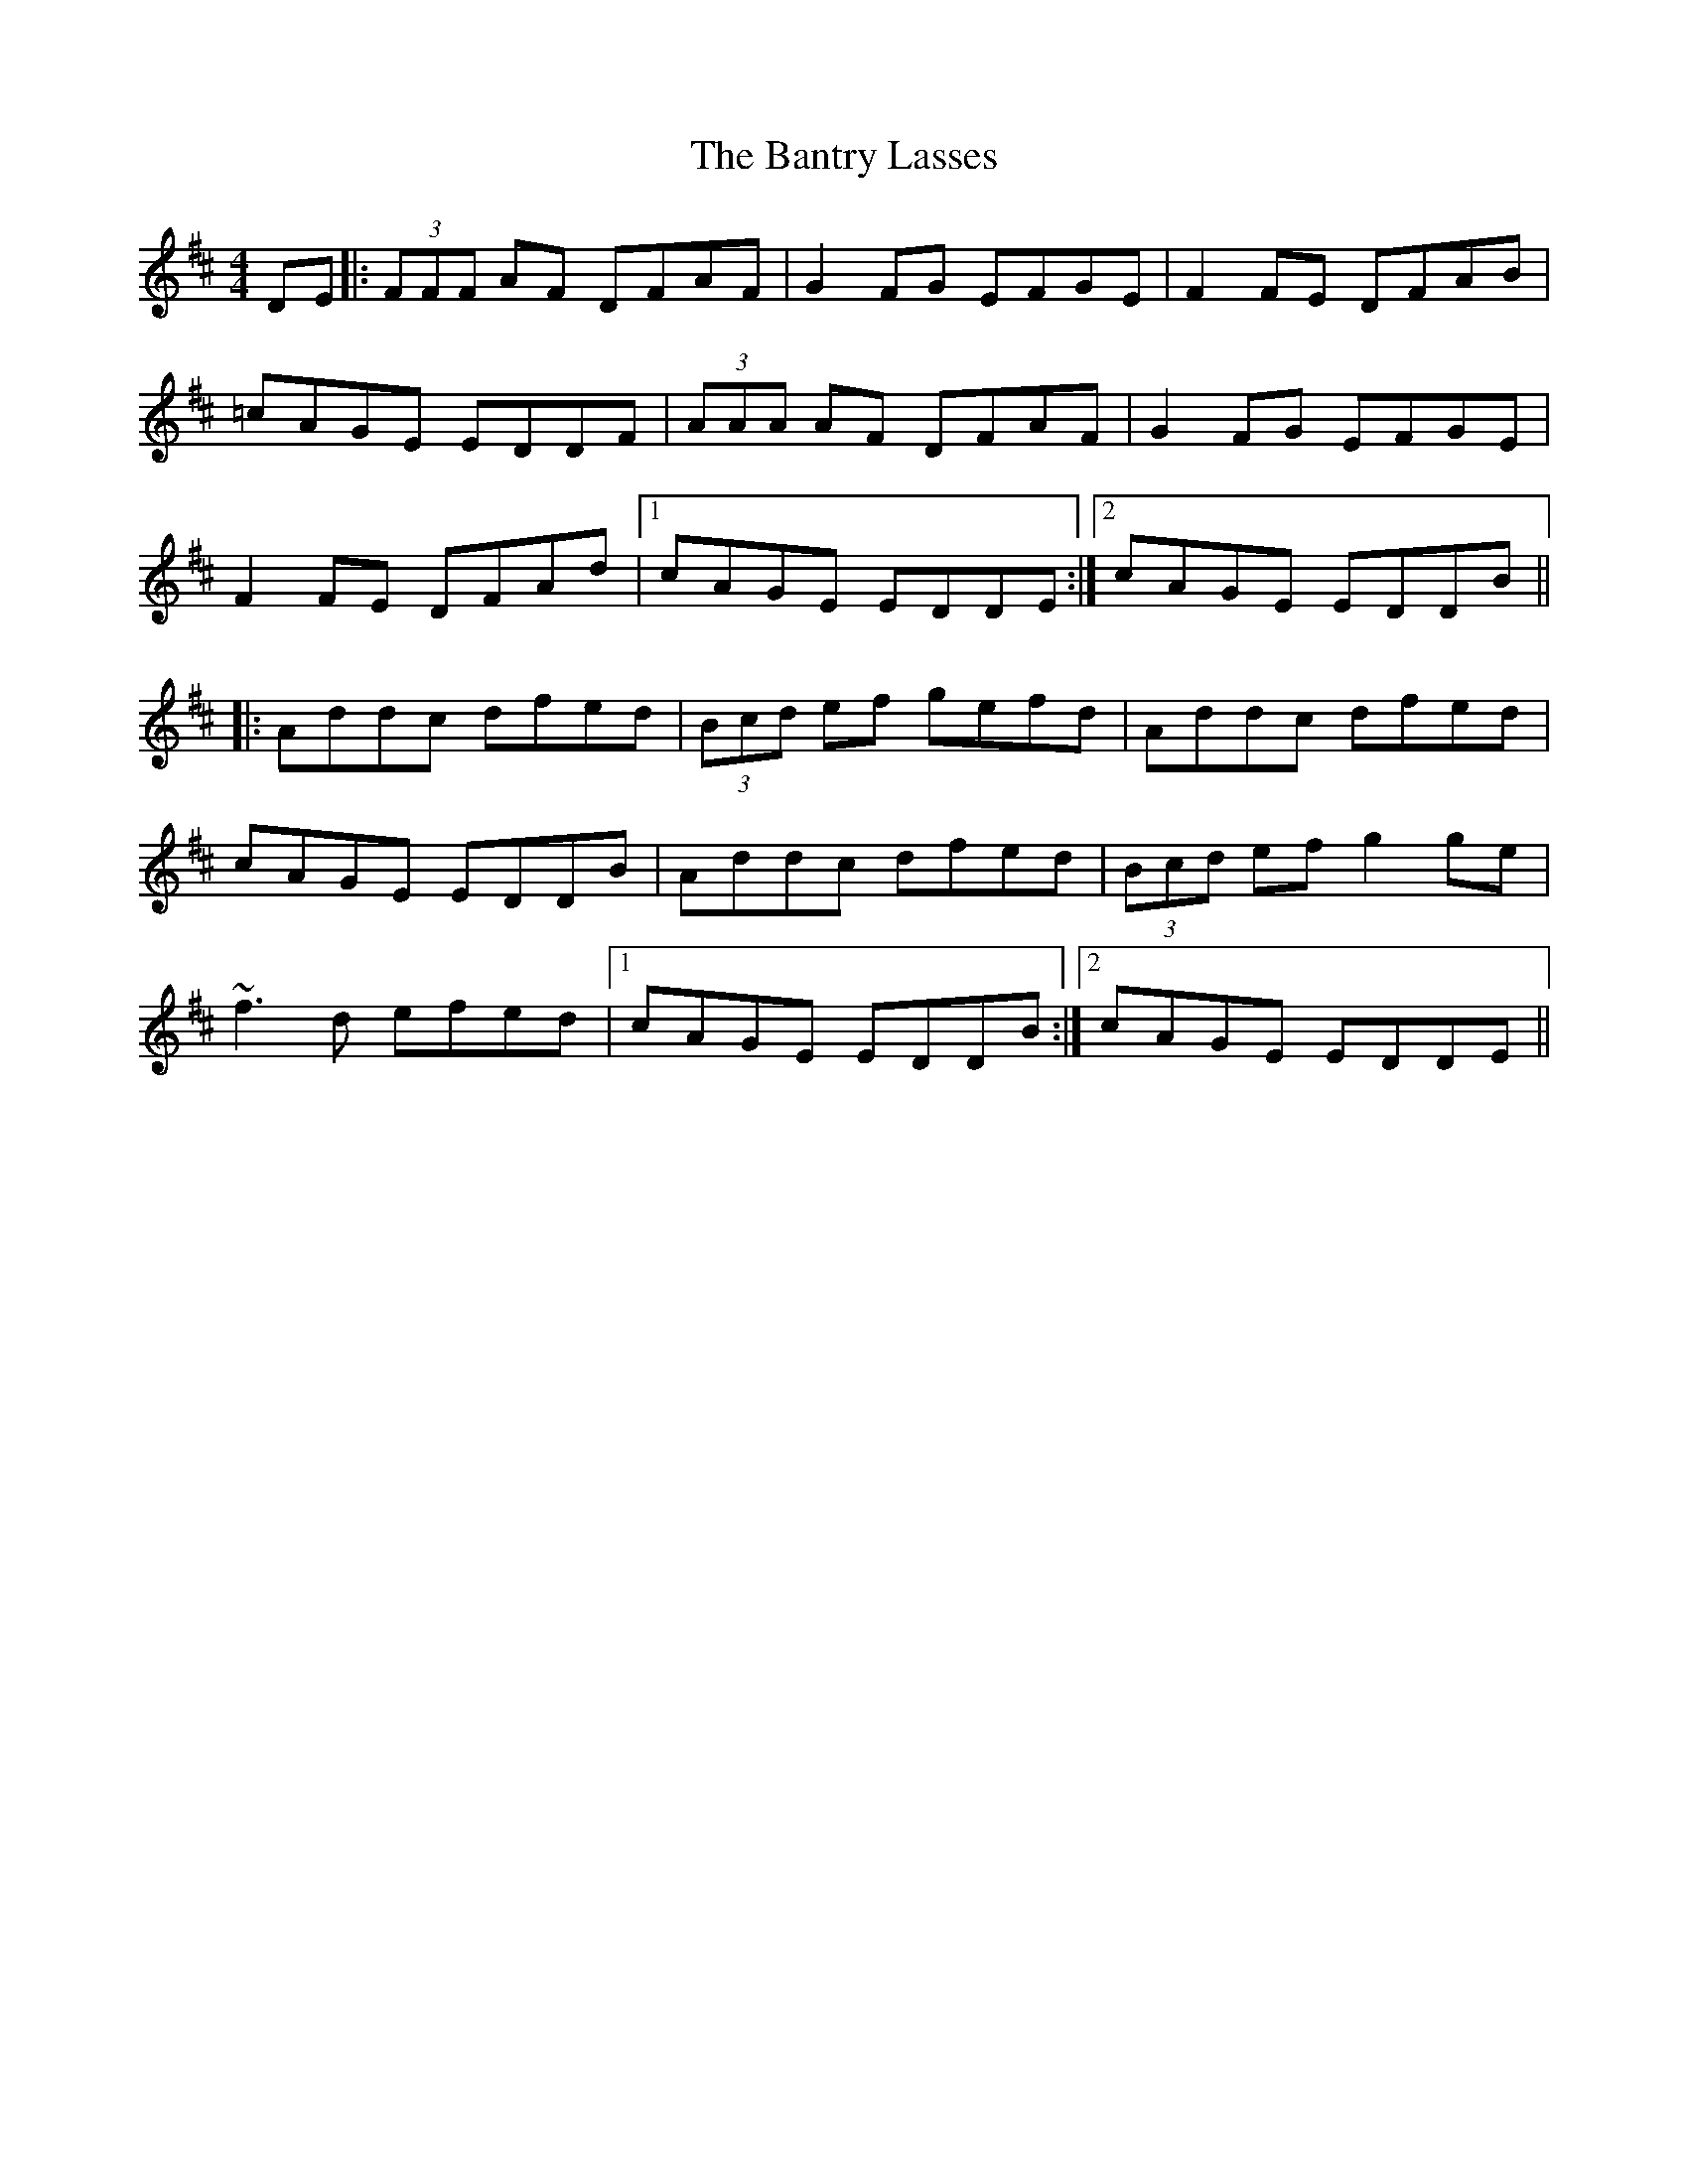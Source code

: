 X: 2808
T: Bantry Lasses, The
R: reel
M: 4/4
K: Dmajor
DE|:(3FFF AF DFAF|G2 FG EFGE|F2 FE DFAB|
=cAGE EDDF|(3AAA AF DFAF|G2 FG EFGE|
F2 FE DFAd|1 cAGE EDDE:|2 cAGE EDDB||
|:Addc dfed|(3Bcd ef gefd|Addc dfed|
cAGE EDDB|Addc dfed|(3Bcd ef g2 ge|
~f3d efed|1 cAGE EDDB:|2 cAGE EDDE||

